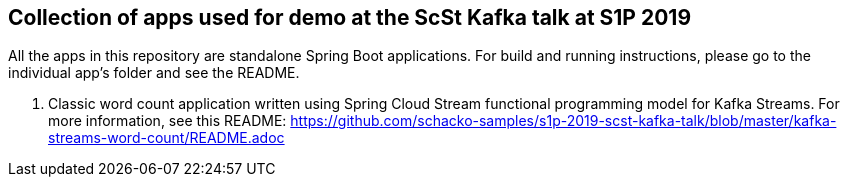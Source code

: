 == Collection of apps used for demo at the ScSt Kafka talk at S1P 2019

All the apps in this repository are standalone Spring Boot applications.
For build and running instructions, please go to the individual app's folder and see the README.

1. Classic word count application written using Spring Cloud Stream functional programming model for Kafka Streams.
For more information, see this README: https://github.com/schacko-samples/s1p-2019-scst-kafka-talk/blob/master/kafka-streams-word-count/README.adoc





